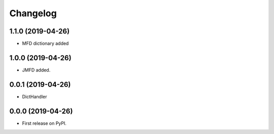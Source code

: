 
Changelog
=========

1.1.0 (2019-04-26)
------------------

* MFD dictionary added

1.0.0 (2019-04-26)
------------------

* JMFD added.

0.0.1 (2019-04-26)
------------------

* DictHandler

0.0.0 (2019-04-26)
------------------

* First release on PyPI.
